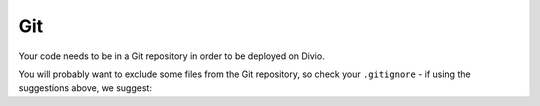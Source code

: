 
Git
--------------------

Your code needs to be in a Git repository in order to be deployed on Divio.

You will probably want to exclude some files from the Git repository, so check your ``.gitignore`` - if
using the suggestions above, we suggest:
